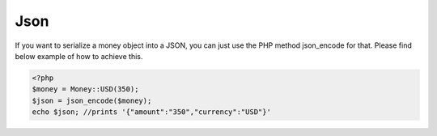 
Json
====

If you want to serialize a money object into a JSON, you can just use the PHP method json_encode for that. Please find
below example of how to achieve this.

.. code-block:: php
   
    <?php
    $money = Money::USD(350);
    $json = json_encode($money);
    echo $json; //prints '{"amount":"350","currency":"USD"}'